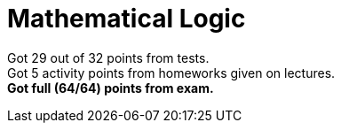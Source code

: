= Mathematical Logic

Got 29 out of 32 points from tests. +
Got 5 activity points from homeworks given on lectures. +
*Got full (64/64) points from exam.*